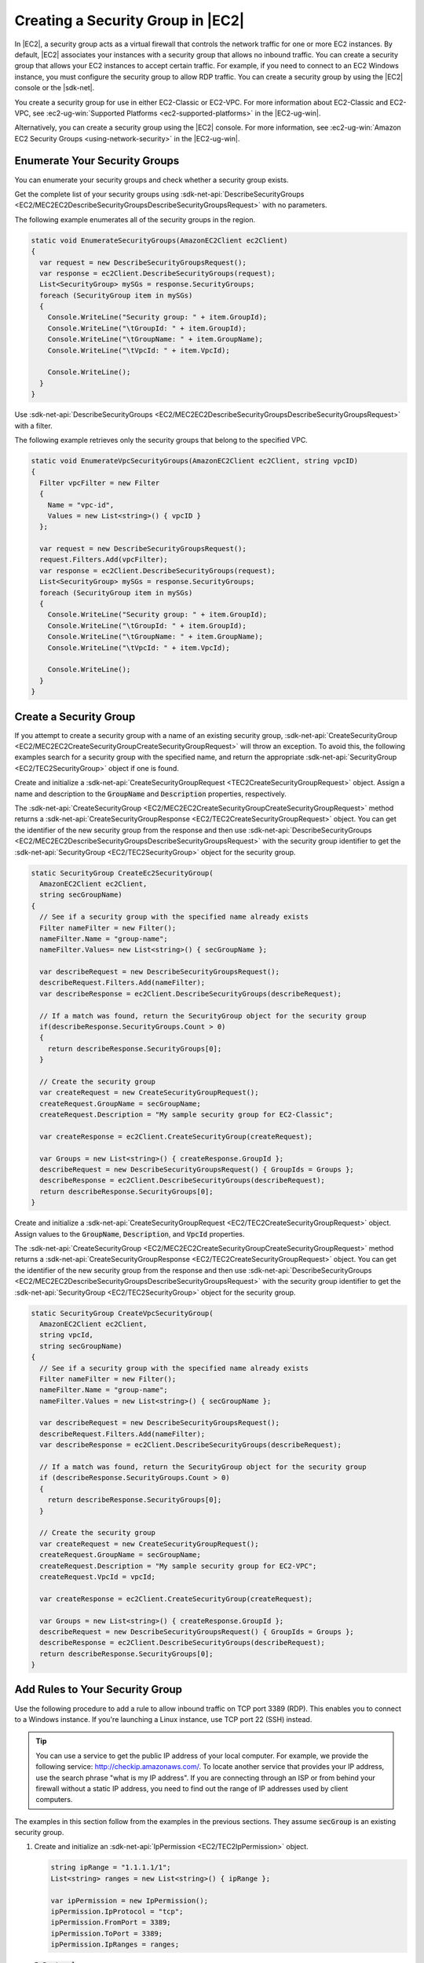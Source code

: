 .. Copyright 2010-2017 Amazon.com, Inc. or its affiliates. All Rights Reserved.

   This work is licensed under a Creative Commons Attribution-NonCommercial-ShareAlike 4.0
   International License (the "License"). You may not use this file except in compliance with the
   License. A copy of the License is located at http://creativecommons.org/licenses/by-nc-sa/4.0/.

   This file is distributed on an "AS IS" BASIS, WITHOUT WARRANTIES OR CONDITIONS OF ANY KIND,
   either express or implied. See the License for the specific language governing permissions and
   limitations under the License.

.. _create-security-group:

##################################
Creating a Security Group in |EC2|
##################################

.. meta::
   :description: Use this .NET code example to learn how to create Amazon EC2 security groups.
   :keywords: AWS SDK for .NET examples, Amazon EC2 security groups


In |EC2|, a security group acts as a virtual firewall that controls the network traffic for one or
more EC2 instances. By default, |EC2| associates your instances with a security group that allows no
inbound traffic. You can create a security group that allows your EC2 instances to accept certain
traffic. For example, if you need to connect to an EC2 Windows instance, you must configure the
security group to allow RDP traffic. You can create a security group by using the |EC2| console or the
|sdk-net|.

You create a security group for use in either EC2-Classic or EC2-VPC. For more information about
EC2-Classic and EC2-VPC, see :ec2-ug-win:`Supported Platforms <ec2-supported-platforms>` in the
|EC2-ug-win|.

Alternatively, you can create a security group using the |EC2| console. For more information, see
:ec2-ug-win:`Amazon EC2 Security Groups <using-network-security>` in the |EC2-ug-win|.

.. _enumerate-security-groups:

Enumerate Your Security Groups
==============================

You can enumerate your security groups and check whether a security group exists.

.. topic:: To enumerate your security groups

Get the complete list of your security groups using
:sdk-net-api:`DescribeSecurityGroups <EC2/MEC2EC2DescribeSecurityGroupsDescribeSecurityGroupsRequest>`
with no parameters.

The following example enumerates all of the security groups in the region.

.. code-block:: csharp

    static void EnumerateSecurityGroups(AmazonEC2Client ec2Client)
    {
      var request = new DescribeSecurityGroupsRequest();
      var response = ec2Client.DescribeSecurityGroups(request);
      List<SecurityGroup> mySGs = response.SecurityGroups;
      foreach (SecurityGroup item in mySGs)
      {
        Console.WriteLine("Security group: " + item.GroupId);
        Console.WriteLine("\tGroupId: " + item.GroupId);
        Console.WriteLine("\tGroupName: " + item.GroupName);
        Console.WriteLine("\tVpcId: " + item.VpcId);

        Console.WriteLine();
      }
    }

.. topic:: To enumerate your security groups for a particular VPC

Use :sdk-net-api:`DescribeSecurityGroups <EC2/MEC2EC2DescribeSecurityGroupsDescribeSecurityGroupsRequest>`
with a filter.

The following example retrieves only the security groups that belong to the specified
VPC.

.. code-block:: csharp

    static void EnumerateVpcSecurityGroups(AmazonEC2Client ec2Client, string vpcID)
    {
      Filter vpcFilter = new Filter
      {
        Name = "vpc-id",
        Values = new List<string>() { vpcID }
      };

      var request = new DescribeSecurityGroupsRequest();
      request.Filters.Add(vpcFilter);
      var response = ec2Client.DescribeSecurityGroups(request);
      List<SecurityGroup> mySGs = response.SecurityGroups;
      foreach (SecurityGroup item in mySGs)
      {
        Console.WriteLine("Security group: " + item.GroupId);
        Console.WriteLine("\tGroupId: " + item.GroupId);
        Console.WriteLine("\tGroupName: " + item.GroupName);
        Console.WriteLine("\tVpcId: " + item.VpcId);

        Console.WriteLine();
      }
    }


.. _creating-security-group:

Create a Security Group
=======================

If you attempt to create a security group with a name of an existing security group,
:sdk-net-api:`CreateSecurityGroup <EC2/MEC2EC2CreateSecurityGroupCreateSecurityGroupRequest>` will throw
an exception. To avoid this, the following examples search for a security group with the specified
name, and return the appropriate :sdk-net-api:`SecurityGroup <EC2/TEC2SecurityGroup>` object if one is found.

.. topic:: To create a security group for EC2-Classic

Create and initialize a :sdk-net-api:`CreateSecurityGroupRequest <TEC2CreateSecurityGroupRequest>` object.
Assign a name and description to the :code:`GroupName` and :code:`Description` properties,
respectively.

The :sdk-net-api:`CreateSecurityGroup <EC2/MEC2EC2CreateSecurityGroupCreateSecurityGroupRequest>` method
returns a :sdk-net-api:`CreateSecurityGroupResponse <EC2/TEC2CreateSecurityGroupRequest>` object. You
can get the identifier of the new security group from the response and then use
:sdk-net-api:`DescribeSecurityGroups <EC2/MEC2EC2DescribeSecurityGroupsDescribeSecurityGroupsRequest>`
with the security group identifier to get the :sdk-net-api:`SecurityGroup <EC2/TEC2SecurityGroup>` object
for the security group.

.. code-block:: csharp

    static SecurityGroup CreateEc2SecurityGroup(
      AmazonEC2Client ec2Client,
      string secGroupName)
    {
      // See if a security group with the specified name already exists
      Filter nameFilter = new Filter();
      nameFilter.Name = "group-name";
      nameFilter.Values= new List<string>() { secGroupName };

      var describeRequest = new DescribeSecurityGroupsRequest();
      describeRequest.Filters.Add(nameFilter);
      var describeResponse = ec2Client.DescribeSecurityGroups(describeRequest);

      // If a match was found, return the SecurityGroup object for the security group
      if(describeResponse.SecurityGroups.Count > 0)
      {
        return describeResponse.SecurityGroups[0];
      }

      // Create the security group
      var createRequest = new CreateSecurityGroupRequest();
      createRequest.GroupName = secGroupName;
      createRequest.Description = "My sample security group for EC2-Classic";

      var createResponse = ec2Client.CreateSecurityGroup(createRequest);

      var Groups = new List<string>() { createResponse.GroupId };
      describeRequest = new DescribeSecurityGroupsRequest() { GroupIds = Groups };
      describeResponse = ec2Client.DescribeSecurityGroups(describeRequest);
      return describeResponse.SecurityGroups[0];
    }

.. topic:: To create a security group for EC2-VPC

Create and initialize a :sdk-net-api:`CreateSecurityGroupRequest <EC2/TEC2CreateSecurityGroupRequest>`
object. Assign values to the :code:`GroupName`, :code:`Description`, and :code:`VpcId` properties.

The :sdk-net-api:`CreateSecurityGroup <EC2/MEC2EC2CreateSecurityGroupCreateSecurityGroupRequest>` method
returns a :sdk-net-api:`CreateSecurityGroupResponse <EC2/TEC2CreateSecurityGroupRequest>` object. You
can get the identifier of the new security group from the response and then use
:sdk-net-api:`DescribeSecurityGroups <EC2/MEC2EC2DescribeSecurityGroupsDescribeSecurityGroupsRequest>`
with the security group identifier to get the :sdk-net-api:`SecurityGroup <EC2/TEC2SecurityGroup>`
object for the security group.

.. code-block:: csharp

    static SecurityGroup CreateVpcSecurityGroup(
      AmazonEC2Client ec2Client,
      string vpcId,
      string secGroupName)
    {
      // See if a security group with the specified name already exists
      Filter nameFilter = new Filter();
      nameFilter.Name = "group-name";
      nameFilter.Values = new List<string>() { secGroupName };

      var describeRequest = new DescribeSecurityGroupsRequest();
      describeRequest.Filters.Add(nameFilter);
      var describeResponse = ec2Client.DescribeSecurityGroups(describeRequest);

      // If a match was found, return the SecurityGroup object for the security group
      if (describeResponse.SecurityGroups.Count > 0)
      {
        return describeResponse.SecurityGroups[0];
      }

      // Create the security group
      var createRequest = new CreateSecurityGroupRequest();
      createRequest.GroupName = secGroupName;
      createRequest.Description = "My sample security group for EC2-VPC";
      createRequest.VpcId = vpcId;

      var createResponse = ec2Client.CreateSecurityGroup(createRequest);

      var Groups = new List<string>() { createResponse.GroupId };
      describeRequest = new DescribeSecurityGroupsRequest() { GroupIds = Groups };
      describeResponse = ec2Client.DescribeSecurityGroups(describeRequest);
      return describeResponse.SecurityGroups[0];
    }


.. _authorize-ingress:

Add Rules to Your Security Group
================================

Use the following procedure to add a rule to allow inbound traffic on TCP port 3389 (RDP). This
enables you to connect to a Windows instance. If you're launching a Linux instance, use TCP port 22
(SSH) instead.

.. tip:: You can use a service to get the public IP address of your local computer. For example, we provide
   the following service: http://checkip.amazonaws.com/. To locate another service that provides
   your IP address, use the search phrase "what is my IP address". If you are connecting through an
   ISP or from behind your firewall without a static IP address, you need to find out the range of
   IP addresses used by client computers.

The examples in this section follow from the examples in the previous sections. They assume
:code:`secGroup` is an existing security group.

.. topic:: To add a rule to a security group

#. Create and initialize an :sdk-net-api:`IpPermission <EC2/TEC2IpPermission>` object.

   .. code-block:: csharp

      string ipRange = "1.1.1.1/1";
      List<string> ranges = new List<string>() { ipRange };

      var ipPermission = new IpPermission();
      ipPermission.IpProtocol = "tcp";
      ipPermission.FromPort = 3389;
      ipPermission.ToPort = 3389;
      ipPermission.IpRanges = ranges;

   :code:`IpProtocol`
      The IP protocol.

   :code:`FromPort` and :code:`ToPort`
      The beginning and end of the port range. This example specifies a single port, 3389, which
      is used to communicate with Windows over RDP.

   :code:`IpRanges`
      The IP addresses or address ranges, in CIDR notation. For convenience, this example uses
      :code:`72.21.198.64/24`, which authorizes network traffic for a single IP address. You can use
      http://checkip.amazonaws.com/ to determine your own IP addcress.

#. Create and initialize an
   :sdk-net-api:`AuthorizeSecurityGroupIngressRequest  <EC2/TEC2AuthorizeSecurityGroupIngressRequest>` object.

   .. code-block:: csharp

      var ingressRequest = new AuthorizeSecurityGroupIngressRequest();
      ingressRequest.GroupId = secGroup.GroupId;
      ingressRequest.IpPermissions.Add(ipPermission);

   :code:`GroupId`
      The identifier of the security group.

   :code:`IpPermissions`
      The :code:`IpPermission` object from step 1.

#. (Optional) You can add additional rules to the :code:`IpPermissions` collection before going to the
   next step.

#. Pass the :sdk-net-api:`AuthorizeSecurityGroupIngressRequest <EC2/TEC2AuthorizeSecurityGroupIngressRequest>`
   object to the :sdk-net-api:`AuthorizeSecurityGroupIngress <EC2/MEC2EC2AuthorizeSecurityGroupIngressAuthorizeSecurityGroupIngressRequest>`
   method, which returns an :sdk-net-api:`AuthorizeSecurityGroupIngressResponse <EC2/TEC2AuthorizeSecurityGroupIngressResponse>`
   object. If a matching rule already exists, an :sdk-net-api:`AmazonEC2Exception <EC2/TEC2EC2Exception>`
   is thrown.

   .. code-block:: csharp

      try
      {
        var ingressResponse = ec2Client.AuthorizeSecurityGroupIngress(ingressRequest);
        Console.WriteLine("New RDP rule for: " + ipRange);
      }
      catch (AmazonEC2Exception ex)
      {
        // Check the ErrorCode to see if the rule already exists
        if ("InvalidPermission.Duplicate" == ex.ErrorCode)
        {
          Console.WriteLine("An RDP rule for: {0} already exists.", ipRange);
        }
        else
        {
          // The exception was thrown for another reason, so re-throw the exception
          throw;
        }
      }
